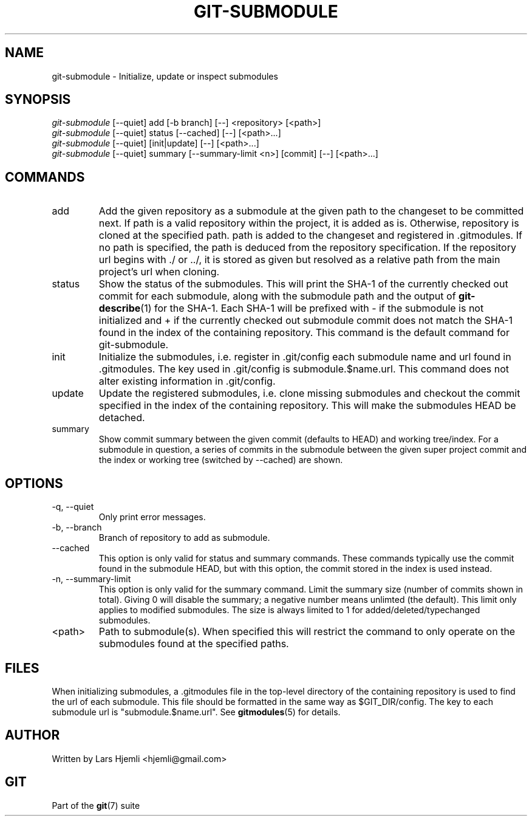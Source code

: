 .\" ** You probably do not want to edit this file directly **
.\" It was generated using the DocBook XSL Stylesheets (version 1.69.1).
.\" Instead of manually editing it, you probably should edit the DocBook XML
.\" source for it and then use the DocBook XSL Stylesheets to regenerate it.
.TH "GIT\-SUBMODULE" "1" "03/15/2008" "Git 1.5.4.4.603.g1f9f" "Git Manual"
.\" disable hyphenation
.nh
.\" disable justification (adjust text to left margin only)
.ad l
.SH "NAME"
git\-submodule \- Initialize, update or inspect submodules
.SH "SYNOPSIS"
.sp
.nf
\fIgit\-submodule\fR [\-\-quiet] add [\-b branch] [\-\-] <repository> [<path>]
\fIgit\-submodule\fR [\-\-quiet] status [\-\-cached] [\-\-] [<path>\&...]
\fIgit\-submodule\fR [\-\-quiet] [init|update] [\-\-] [<path>\&...]
\fIgit\-submodule\fR [\-\-quiet] summary [\-\-summary\-limit <n>] [commit] [\-\-] [<path>\&...]
.fi
.SH "COMMANDS"
.TP
add
Add the given repository as a submodule at the given path to the changeset to be committed next. If path is a valid repository within the project, it is added as is. Otherwise, repository is cloned at the specified path. path is added to the changeset and registered in .gitmodules. If no path is specified, the path is deduced from the repository specification. If the repository url begins with ./ or ../, it is stored as given but resolved as a relative path from the main project's url when cloning.
.TP
status
Show the status of the submodules. This will print the SHA\-1 of the currently checked out commit for each submodule, along with the submodule path and the output of \fBgit\-describe\fR(1) for the SHA\-1. Each SHA\-1 will be prefixed with \- if the submodule is not initialized and + if the currently checked out submodule commit does not match the SHA\-1 found in the index of the containing repository. This command is the default command for git\-submodule.
.TP
init
Initialize the submodules, i.e. register in .git/config each submodule name and url found in .gitmodules. The key used in .git/config is submodule.$name.url. This command does not alter existing information in .git/config.
.TP
update
Update the registered submodules, i.e. clone missing submodules and checkout the commit specified in the index of the containing repository. This will make the submodules HEAD be detached.
.TP
summary
Show commit summary between the given commit (defaults to HEAD) and working tree/index. For a submodule in question, a series of commits in the submodule between the given super project commit and the index or working tree (switched by \-\-cached) are shown.
.SH "OPTIONS"
.TP
\-q, \-\-quiet
Only print error messages.
.TP
\-b, \-\-branch
Branch of repository to add as submodule.
.TP
\-\-cached
This option is only valid for status and summary commands. These commands typically use the commit found in the submodule HEAD, but with this option, the commit stored in the index is used instead.
.TP
\-n, \-\-summary\-limit
This option is only valid for the summary command. Limit the summary size (number of commits shown in total). Giving 0 will disable the summary; a negative number means unlimted (the default). This limit only applies to modified submodules. The size is always limited to 1 for added/deleted/typechanged submodules.
.TP
<path>
Path to submodule(s). When specified this will restrict the command to only operate on the submodules found at the specified paths.
.SH "FILES"
When initializing submodules, a .gitmodules file in the top\-level directory of the containing repository is used to find the url of each submodule. This file should be formatted in the same way as $GIT_DIR/config. The key to each submodule url is "submodule.$name.url". See \fBgitmodules\fR(5) for details.
.SH "AUTHOR"
Written by Lars Hjemli <hjemli@gmail.com>
.SH "GIT"
Part of the \fBgit\fR(7) suite

